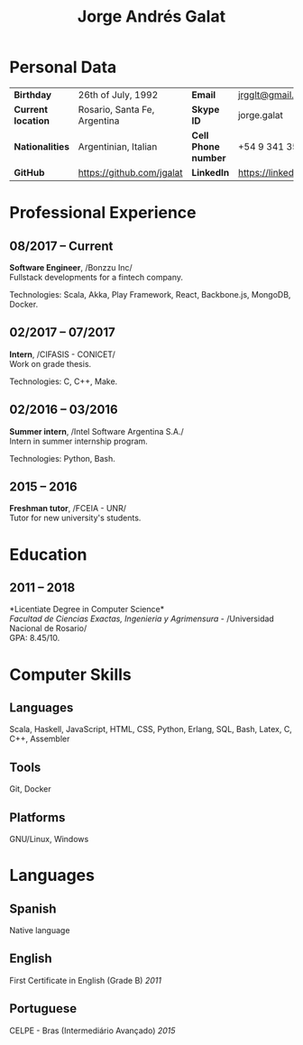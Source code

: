 #+OPTIONS: toc:nil H:5 ':t
#+LATEX_CLASS_OPTIONS: [a4paper, 10pt]
#+LATEX_HEADER: \usepackage{resume}

#+TITLE: Jorge Andrés Galat

* Personal Data
#+ATTR_HTML: :frame void
#+ATTR_LATEX: :environment tabular :align llll
| <l>                |                              |                     |                                |
| *Birthday*         | 26th of July, 1992           | *Email*             | [[mailto:jrgglt@gmail.com][jrgglt@gmail.com]]               |
| *Current location* | Rosario, Santa Fe, Argentina | *Skype ID*          | jorge.galat                    |
| *Nationalities*    | Argentinian, Italian         | *Cell Phone number* | +54 9 341 359 5172             |
| *GitHub*           | https://github.com/jgalat    | *LinkedIn*          | https://linkedin.com/in/jgalat |

* Professional Experience
** 08/2017 -- Current
   *Software Engineer*, /Bonzzu Inc/\\
   Fullstack developments for a fintech company.

   Technologies: Scala, Akka, Play Framework, React, Backbone.js, MongoDB, Docker.

** 02/2017 -- 07/2017
   *Intern*, /CIFASIS - CONICET/\\
   Work on grade thesis.

   Technologies: C, C++, Make.

** 02/2016 -- 03/2016
   *Summer intern*, /Intel Software Argentina S.A./\\
   Intern in summer internship program.

   Technologies: Python, Bash.

** 2015 -- 2016
   *Freshman tutor*, /FCEIA - UNR/\\
   Tutor for new university's students.

* Education
** 2011 -- 2018
   *Licentiate Degree in Computer Science*\\
   /Facultad de Ciencias Exactas, Ingenieria y Agrimensura/ - /Universidad Nacional de Rosario/\\
   GPA: 8.45/10.

* Computer Skills
** *Languages*
   Scala, Haskell, JavaScript, HTML, CSS, Python, Erlang, SQL, Bash,
   Latex, C, C++, Assembler

** *Tools*
   Git, Docker

** *Platforms*
   GNU/Linux, Windows

* Languages
** *Spanish*
   Native language

** *English*
   First Certificate in English (Grade B) \hfill /2011/

** *Portuguese*
   CELPE - Bras (Intermediário Avan\c{c}ado) \hfill /2015/

